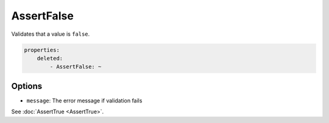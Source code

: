 AssertFalse
===========

Validates that a value is ``false``.

.. code-block:: yaml

    properties:
        deleted:
            - AssertFalse: ~

Options
-------

* ``message``: The error message if validation fails

See :doc:`AssertTrue <AssertTrue>`.
